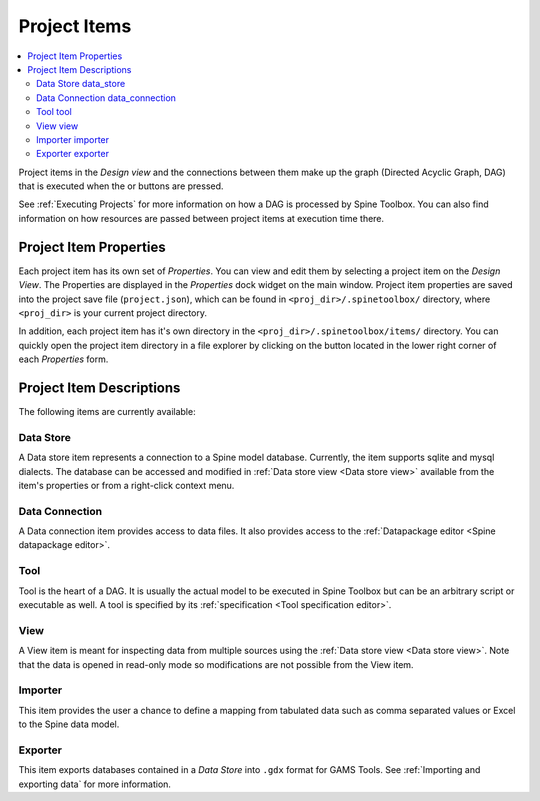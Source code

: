 .. Project items documentation
   Created 19.8.2019

.. |data_connection| image:: ../../spinetoolbox/ui/resources/project_item_icons/file-alt.svg
   :width: 16
.. |importer| image:: ../../spinetoolbox/ui/resources/project_item_icons/database-import.svg
   :width: 16
.. |data_store| image:: ../../spinetoolbox/ui/resources/project_item_icons/database.svg
   :width: 16
.. |execute| image:: ../../spinetoolbox/ui/resources/project_item_icons/play-circle-solid.svg
   :width: 16
.. |execute-selected| image:: ../../spinetoolbox/ui/resources/project_item_icons/play-circle-regular.svg
   :width: 16
.. |exporter| image:: ../../spinetoolbox/ui/resources/project_item_icons/database-export.svg
   :width: 16
.. |tool| image:: ../../spinetoolbox/ui/resources/project_item_icons/hammer.svg
   :width: 16
.. |view| image:: ../../spinetoolbox/ui/resources/project_item_icons/binoculars.svg
   :width: 16
.. |folder-open| image:: ../../spinetoolbox/ui/resources/menu_icons/folder-open-solid.svg
   :width: 16

.. _Project Items:

*************
Project Items
*************

.. contents::
   :local:

Project items in the *Design view* and the connections between them make up the graph (Directed Acyclic
Graph, DAG) that is executed when the |execute| or |execute-selected| buttons are pressed.

See :ref:`Executing Projects` for more information on how a DAG is processed by Spine Toolbox. You can
also find information on how resources are passed between project items at execution time there.

Project Item Properties
-----------------------

Each project item has its own set of *Properties*. You can view and edit them by selecting a project
item on the *Design View*. The Properties are displayed in the *Properties* dock widget on the main
window. Project item properties are saved into the project save file (``project.json``), which can be
found in ``<proj_dir>/.spinetoolbox/`` directory, where ``<proj_dir>`` is your current project
directory.

In addition, each project item has it's own directory in the ``<proj_dir>/.spinetoolbox/items/``
directory. You can quickly open the project item directory in a file explorer by clicking on the
|folder-open| button located in the lower right corner of each *Properties* form.

Project Item Descriptions
-------------------------
The following items are currently available:

Data Store |data_store|
=======================

A Data store item represents a connection to a Spine model database.
Currently, the item supports sqlite and mysql dialects.
The database can be accessed and modified in :ref:`Data store view <Data store view>`
available from the item's properties or from a right-click context menu.

Data Connection |data_connection|
=================================

A Data connection item provides access to data files.
It also provides access to the :ref:`Datapackage editor <Spine datapackage editor>`.

Tool |tool|
===========

Tool is the heart of a DAG. It is usually the actual model to be executed in Spine Toolbox
but can be an arbitrary script or executable as well.
A tool is specified by its :ref:`specification <Tool specification editor>`.

View |view|
===========

A View item is meant for inspecting data from multiple sources using the
:ref:`Data store view <Data store view>`.
Note that the data is opened in read-only mode so modifications are not possible from the View item.

Importer |importer|
===================

This item provides the user a chance to define a mapping from tabulated data such as comma separated
values or Excel to the Spine data model.

Exporter |exporter|
===================

This item exports databases contained in a *Data Store* into :literal:`.gdx` format for GAMS Tools.
See :ref:`Importing and exporting data` for more information.

